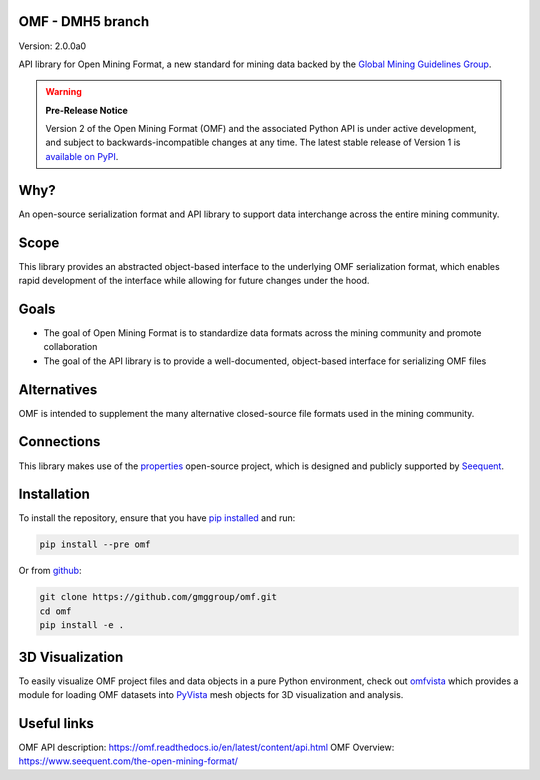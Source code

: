 OMF - DMH5 branch
------------

.. image:: https://img.shields.io/pypi/v/omf.svg
    :target: https://pypi.org/project/omf/
    :alt: Latest PyPI version

.. image:: https://readthedocs.org/projects/omf/badge/?version=stable
    :target: https://omf.readthedocs.io/en/latest/
    :alt: Documentation

.. image:: https://img.shields.io/badge/license-MIT-blue.svg
    :target: https://github.com/gmggroup/omf/blob/master/LICENSE
    :alt: MIT license

.. image:: https://github.com/gmggroup/omf/actions/workflows/run-tests.yml/badge.svg
    :target: https://github.com/gmggroup/omf/actions
    :alt: Github actions


Version: 2.0.0a0

API library for Open Mining Format, a new standard for mining data backed by
the `Global Mining Guidelines Group <https://gmggroup.org>`_.

.. warning::
    **Pre-Release Notice**

    Version 2 of the Open Mining Format (OMF) and the associated Python API
    is under active development, and subject to backwards-incompatible changes
    at any time. The latest stable release of Version 1 is
    `available on PyPI <https://pypi.org/project/omf/1.0.1/>`_.

Why?
----

An open-source serialization format and API library to support data interchange
across the entire mining community.

Scope
-----

This library provides an abstracted object-based interface to the underlying
OMF serialization format, which enables rapid development of the interface while
allowing for future changes under the hood.

Goals
-----

- The goal of Open Mining Format is to standardize data formats across the
  mining community and promote collaboration
- The goal of the API library is to provide a well-documented, object-based
  interface for serializing OMF files

Alternatives
------------

OMF is intended to supplement the many alternative closed-source file formats
used in the mining community.

Connections
-----------

This library makes use of the `properties <https://github.com/seequent/properties>`_
open-source project, which is designed and publicly supported by
`Seequent <https://www.seequent.com>`_.

Installation
------------

To install the repository, ensure that you have
`pip installed <https://pip.pypa.io/en/stable/installing/>`_ and run:

.. code::

    pip install --pre omf

Or from `github <https://github.com/gmggroup/omf>`_:

.. code::

    git clone https://github.com/gmggroup/omf.git
    cd omf
    pip install -e .


3D Visualization
----------------

To easily visualize OMF project files and data objects in a pure Python environment,
check out omfvista_ which provides a module for loading OMF datasets into PyVista_
mesh objects for 3D visualization and analysis.

.. _omfvista: https://github.com/OpenGeoVis/omfvista
.. _PyVista: https://github.com/pyvista/pyvista

Useful links
------------

OMF API description: https://omf.readthedocs.io/en/latest/content/api.html
OMF Overview: https://www.seequent.com/the-open-mining-format/
